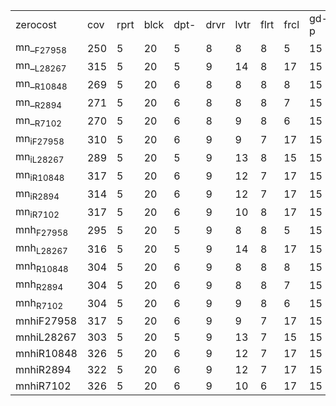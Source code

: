 #+OPTIONS: ':nil *:t -:t ::t <:t H:3 \n:nil ^:t arch:headline author:t
#+OPTIONS: c:nil creator:nil d:(not "LOGBOOK") date:t e:t email:nil f:t
#+OPTIONS: inline:t num:t p:nil pri:nil prop:nil stat:t tags:t tasks:t
#+OPTIONS: tex:t timestamp:t title:t toc:nil todo:t |:t
#+LANGUAGE: en
#+SELECT_TAGS: export
#+EXCLUDE_TAGS: noexport
#+CREATOR: Emacs 24.3.1 (Org mode 8.3.4)

| zerocost   | cov | rprt | blck | dpt- | drvr | lvtr | flrt | frcl | gd-p | grd- | grpp | hkng | lgst | mcnc | mprm | myst | nmys | prkn | pthw | ppsn | ppsw | psr- | rvrs | scnl | skbn | strg | tdyb | tpp- | wdwr | zntr |
| mn__F27958 | 250 |    5 |   20 |    5 |    8 |    8 |    8 |    5 |   15 |    2 |    8 |   12 |   16 |   19 |   14 |    4 |   15 |    0 |    4 |    3 |    3 |   19 |    8 |    9 |   18 |    4 |    0 |    8 |    2 |    8 |
| mn__L28267 | 315 |    5 |   20 |    5 |    9 |   14 |    8 |   17 |   15 |    2 |   20 |   13 |   16 |   30 |   19 |    4 |   16 |    0 |    4 |    3 |    9 |   19 |    8 |   11 |   18 |    4 |    0 |   10 |    7 |    9 |
| mn__R10848 | 269 |    5 |   20 |    6 |    8 |    8 |    8 |    8 |   15 |    2 |    8 |   12 |   16 |   19 |   15 |    6 |   16 |    0 |    4 |    3 |    7 |   19 |    8 |    9 |   19 |    4 |    0 |    8 |    7 |    9 |
| mn__R2894  | 271 |    5 |   20 |    6 |    8 |    8 |    8 |    7 |   15 |    2 |    8 |   12 |   16 |   20 |   16 |    6 |   16 |    0 |    4 |    4 |    8 |   19 |    8 |    9 |   18 |    4 |    0 |    8 |    7 |    9 |
| mn__R7102  | 270 |    5 |   20 |    6 |    8 |    9 |    8 |    6 |   15 |    2 |    8 |   13 |   16 |   20 |   15 |    6 |   16 |    0 |    4 |    3 |    8 |   19 |    8 |    9 |   18 |    4 |    0 |    8 |    7 |    9 |
| mn_iF27958 | 310 |    5 |   20 |    6 |    9 |    9 |    7 |   17 |   15 |    2 |   20 |   13 |   16 |   30 |   24 |    4 |   15 |    0 |    4 |    5 |    4 |   19 |    8 |    9 |   18 |    4 |    0 |   11 |    7 |    9 |
| mn_iL28267 | 289 |    5 |   20 |    5 |    9 |   13 |    8 |   15 |   15 |    2 |   10 |   12 |   16 |   30 |   15 |    4 |   16 |    0 |    4 |    3 |    4 |   19 |    8 |    9 |   18 |    4 |    0 |   10 |    6 |    9 |
| mn_iR10848 | 317 |    5 |   20 |    6 |    9 |   12 |    7 |   17 |   15 |    2 |   18 |   12 |   16 |   30 |   22 |    6 |   16 |    0 |    4 |    5 |    9 |   19 |    8 |    9 |   17 |    4 |    0 |   11 |    9 |    9 |
| mn_iR2894  | 314 |    5 |   20 |    6 |    9 |   12 |    7 |   17 |   15 |    2 |   18 |   12 |   16 |   30 |   20 |    6 |   16 |    0 |    4 |    5 |    8 |   19 |    8 |    9 |   17 |    4 |    0 |   11 |    9 |    9 |
| mn_iR7102  | 317 |    5 |   20 |    6 |    9 |   10 |    8 |   17 |   15 |    2 |   19 |   12 |   16 |   30 |   22 |    6 |   16 |    0 |    4 |    5 |    9 |   19 |    8 |    8 |   17 |    4 |    0 |   11 |    9 |   10 |
| mnh_F27958 | 295 |    5 |   20 |    5 |    9 |    8 |    8 |    5 |   15 |    2 |   20 |   13 |   16 |   29 |   21 |    4 |   16 |    0 |    4 |    3 |    5 |   19 |    8 |   11 |   19 |    4 |    0 |    9 |    7 |   10 |
| mnh_L28267 | 316 |    5 |   20 |    5 |    9 |   14 |    8 |   17 |   15 |    2 |   20 |   13 |   16 |   30 |   19 |    4 |   16 |    0 |    4 |    3 |    9 |   19 |    8 |   11 |   19 |    4 |    0 |   10 |    7 |    9 |
| mnh_R10848 | 304 |    5 |   20 |    6 |    9 |    8 |    8 |    8 |   15 |    2 |   20 |   13 |   16 |   30 |   20 |    6 |   16 |    0 |    4 |    3 |    8 |   19 |    8 |   11 |   18 |    4 |    0 |    9 |    8 |   10 |
| mnh_R2894  | 304 |    5 |   20 |    6 |    9 |    8 |    8 |    7 |   15 |    2 |   20 |   13 |   16 |   30 |   19 |    6 |   16 |    0 |    4 |    4 |    8 |   19 |    8 |   11 |   18 |    4 |    0 |   10 |    8 |   10 |
| mnh_R7102  | 304 |    5 |   20 |    6 |    9 |    9 |    8 |    6 |   15 |    2 |   20 |   13 |   16 |   30 |   20 |    6 |   16 |    0 |    4 |    3 |    8 |   19 |    8 |   11 |   19 |    4 |    0 |    9 |    8 |   10 |
| mnhiF27958 | 317 |    5 |   20 |    6 |    9 |    9 |    7 |   17 |   15 |    2 |   20 |   13 |   16 |   30 |   25 |    4 |   16 |    0 |    4 |    5 |    5 |   19 |    8 |   11 |   18 |    4 |    0 |   11 |    8 |   10 |
| mnhiL28267 | 303 |    5 |   20 |    5 |    9 |   13 |    7 |   15 |   15 |    2 |   20 |   12 |   16 |   30 |   15 |    4 |   16 |    0 |    4 |    3 |    6 |   19 |    8 |   11 |   18 |    4 |    0 |   10 |    7 |    9 |
| mnhiR10848 | 326 |    5 |   20 |    6 |    9 |   12 |    7 |   17 |   15 |    2 |   20 |   12 |   16 |   30 |   24 |    6 |   16 |    0 |    4 |    5 |    9 |   19 |    8 |   11 |   18 |    4 |    0 |   11 |   10 |   10 |
| mnhiR2894  | 322 |    5 |   20 |    6 |    9 |   12 |    7 |   17 |   15 |    2 |   20 |   13 |   16 |   30 |   22 |    6 |   16 |    0 |    4 |    5 |    8 |   19 |    8 |   11 |   18 |    4 |    0 |   11 |    8 |   10 |
| mnhiR7102  | 326 |    5 |   20 |    6 |    9 |   10 |    6 |   17 |   15 |    2 |   20 |   12 |   16 |   30 |   25 |    6 |   16 |    0 |    4 |    5 |   10 |   19 |    8 |   11 |   18 |    4 |    0 |   11 |   11 |   10 |
